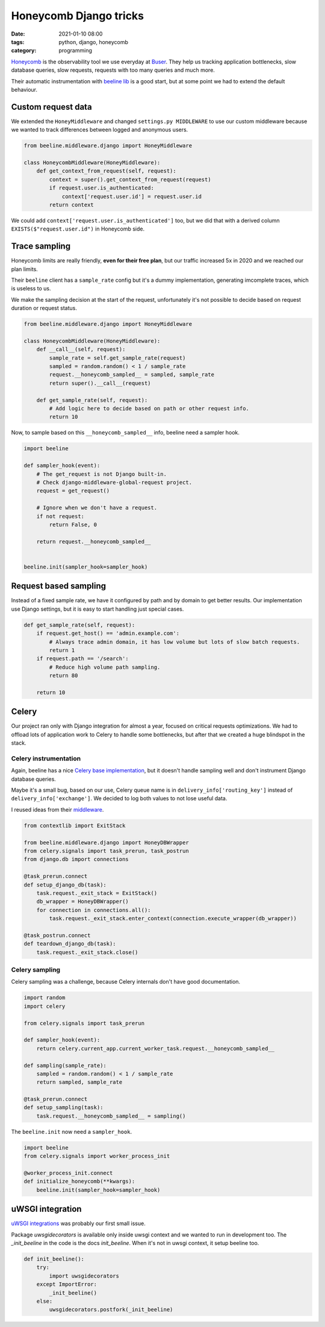 Honeycomb Django tricks
#######################

:date: 2021-01-10 08:00
:tags: python, django, honeycomb
:category: programming

`Honeycomb <https://www.honeycomb.io/>`_ is the observability tool we use everyday at `Buser <https://www.buser.com.br/>`_. They help us tracking application bottlenecks, slow database queries, slow requests, requests with too many queries and much more.

Their automatic instrumentation with `beeline lib <https://docs.honeycomb.io/getting-data-in/python/beeline/>`_ is a good start, but at some point we had to extend the default behaviour.

Custom request data
===================

We extended the ``HoneyMiddleware`` and changed ``settings.py MIDDLEWARE`` to use our custom middleware because we wanted to track differences between logged and anonymous users.

.. code-block:: python

    from beeline.middleware.django import HoneyMiddleware

    class HoneycombMiddleware(HoneyMiddleware):
        def get_context_from_request(self, request):
            context = super().get_context_from_request(request)
            if request.user.is_authenticated:
                context['request.user.id'] = request.user.id
            return context

We could add ``context['request.user.is_authenticated']`` too, but we did that with a derived column ``EXISTS($"request.user.id")`` in Honeycomb side.

Trace sampling
==============

Honeycomb limits are really friendly, **even for their free plan**, but our traffic increased 5x in 2020 and we reached our plan limits.

Their ``beeline`` client has a ``sample_rate`` config but it's a dummy implementation, generating imcomplete traces, which is useless to us.

We make the sampling decision at the start of the request, unfortunately it's not possible to decide based on request duration or request status.

.. code-block:: python

    from beeline.middleware.django import HoneyMiddleware

    class HoneycombMiddleware(HoneyMiddleware):
        def __call__(self, request):
            sample_rate = self.get_sample_rate(request)
            sampled = random.random() < 1 / sample_rate
            request.__honeycomb_sampled__ = sampled, sample_rate
            return super().__call__(request)

        def get_sample_rate(self, request):
            # Add logic here to decide based on path or other request info.
            return 10


Now, to sample based on this ``__honeycomb_sampled__`` info, beeline need a sampler hook.

.. code-block:: python

    import beeline

    def sampler_hook(event):
        # The get_request is not Django built-in.
        # Check django-middleware-global-request project.
        request = get_request()

        # Ignore when we don't have a request.
        if not request:
            return False, 0

        return request.__honeycomb_sampled__


    beeline.init(sampler_hook=sampler_hook)


Request based sampling
======================

Instead of a fixed sample rate, we have it configured by path and by domain to get better results. Our implementation use Django settings,
but it is easy to start handling just special cases.

.. code-block:: python

    def get_sample_rate(self, request):
        if request.get_host() == 'admin.example.com':
            # Always trace admin domain, it has low volume but lots of slow batch requests.
            return 1
        if request.path == '/search':
            # Reduce high volume path sampling.
            return 80

        return 10


Celery
======

Our project ran only with Django integration for almost a year, focused on critical requests optimizations. We had to offload lots of application work to Celery to handle some bottlenecks, but after that we created a huge blindspot in the stack.

Celery instrumentation
----------------------

Again, beeline has a nice `Celery base implementation <https://docs.honeycomb.io/getting-data-in/python/beeline/#celery>`_, but it doesn't handle sampling well and don't
instrument Django database queries. 

Maybe it's a small bug, based on our use, Celery queue name is in ``delivery_info['routing_key']`` instead of ``delivery_info['exchange']``. We decided to log
both values to not lose useful data.

I reused ideas from their `middleware <https://github.com/honeycombio/beeline-python/blob/2ab8dea5d195096755199ac9badfe671f408bb9d/beeline/middleware/django/__init__.py#L155-L159>`_.

.. code-block:: python

    from contextlib import ExitStack

    from beeline.middleware.django import HoneyDBWrapper
    from celery.signals import task_prerun, task_postrun
    from django.db import connections

    @task_prerun.connect
    def setup_django_db(task):
        task.request._exit_stack = ExitStack()
        db_wrapper = HoneyDBWrapper()
        for connection in connections.all():
            task.request._exit_stack.enter_context(connection.execute_wrapper(db_wrapper))

    @task_postrun.connect
    def teardown_django_db(task):
        task.request._exit_stack.close()


Celery sampling
---------------

Celery sampling was a challenge, because Celery internals don't have good documentation.

.. code-block:: python

    import random
    import celery

    from celery.signals import task_prerun

    def sampler_hook(event):
        return celery.current_app.current_worker_task.request.__honeycomb_sampled__

    def sampling(sample_rate):
        sampled = random.random() < 1 / sample_rate
        return sampled, sample_rate

    @task_prerun.connect
    def setup_sampling(task):
        task.request.__honeycomb_sampled__ = sampling()

The ``beeline.init`` now need a ``sampler_hook``.

.. code-block:: python
    
    import beeline
    from celery.signals import worker_process_init

    @worker_process_init.connect
    def initialize_honeycomb(**kwargs):
        beeline.init(sampler_hook=sampler_hook)


uWSGI integration
=================

`uWSGI integrations <https://docs.honeycomb.io/getting-data-in/python/beeline/#uwsgi>`_ was probably our first small issue.

Package `uwsgidecorators` is available only inside uwsgi context and we wanted to run in development too. The `_init_beeline` in the code is the docs `init_beeline`. When it's not in uwsgi context, it setup beeline too.

.. code-block:: python

    def init_beeline():
        try:
            import uwsgidecorators
        except ImportError:
            _init_beeline()
        else:
            uwsgidecorators.postfork(_init_beeline)
